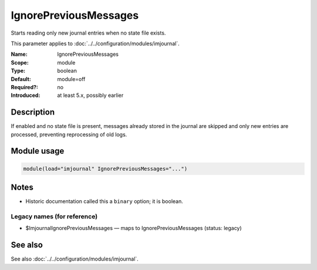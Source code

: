 .. _param-imjournal-ignorepreviousmessages:
.. _imjournal.parameter.module.ignorepreviousmessages:

.. meta::
   :tag: module:imjournal
   :tag: parameter:IgnorePreviousMessages

IgnorePreviousMessages
======================

.. index::
   single: imjournal; IgnorePreviousMessages
   single: IgnorePreviousMessages

.. summary-start

Starts reading only new journal entries when no state file exists.

.. summary-end

This parameter applies to :doc:`../../configuration/modules/imjournal`.

:Name: IgnorePreviousMessages
:Scope: module
:Type: boolean
:Default: module=off
:Required?: no
:Introduced: at least 5.x, possibly earlier

Description
-----------
If enabled and no state file is present, messages already stored in the journal
are skipped and only new entries are processed, preventing reprocessing of old
logs.

Module usage
------------
.. _param-imjournal-module-ignorepreviousmessages:
.. _imjournal.parameter.module.ignorepreviousmessages-usage:
.. code-block:: rsyslog

   module(load="imjournal" IgnorePreviousMessages="...")

Notes
-----
- Historic documentation called this a ``binary`` option; it is boolean.

Legacy names (for reference)
~~~~~~~~~~~~~~~~~~~~~~~~~~~~
.. _imjournal.parameter.legacy.imjournalignorepreviousmessages:

- $ImjournalIgnorePreviousMessages — maps to IgnorePreviousMessages (status: legacy)

.. index::
   single: imjournal; $ImjournalIgnorePreviousMessages
   single: $ImjournalIgnorePreviousMessages

See also
--------
See also :doc:`../../configuration/modules/imjournal`.

